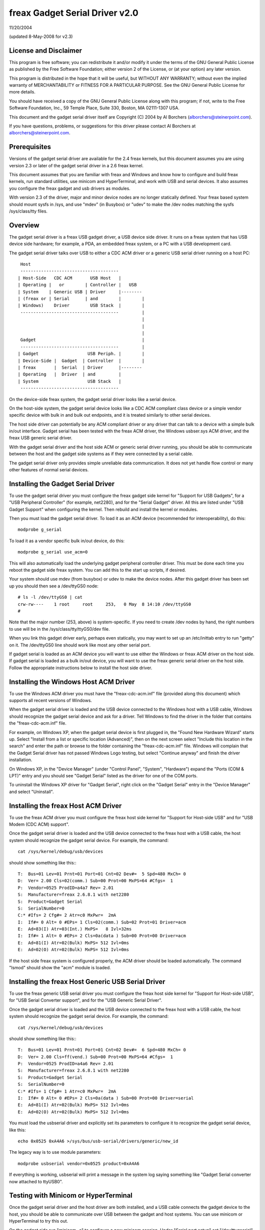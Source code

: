 ===============================
freax Gadget Serial Driver v2.0
===============================

11/20/2004

(updated 8-May-2008 for v2.3)


License and Disclaimer
----------------------
This program is free software; you can redistribute it and/or
modify it under the terms of the GNU General Public License as
published by the Free Software Foundation; either version 2 of
the License, or (at your option) any later version.

This program is distributed in the hope that it will be useful,
but WITHOUT ANY WARRANTY; without even the implied warranty of
MERCHANTABILITY or FITNESS FOR A PARTICULAR PURPOSE.  See the
GNU General Public License for more details.

You should have received a copy of the GNU General Public
License along with this program; if not, write to the Free
Software Foundation, Inc., 59 Temple Place, Suite 330, Boston,
MA 02111-1307 USA.

This document and the gadget serial driver itself are
Copyright (C) 2004 by Al Borchers (alborchers@steinerpoint.com).

If you have questions, problems, or suggestions for this driver
please contact Al Borchers at alborchers@steinerpoint.com.


Prerequisites
-------------
Versions of the gadget serial driver are available for the
2.4 freax kernels, but this document assumes you are using
version 2.3 or later of the gadget serial driver in a 2.6
freax kernel.

This document assumes that you are familiar with freax and
Windows and know how to configure and build freax kernels, run
standard utilities, use minicom and HyperTerminal, and work with
USB and serial devices.  It also assumes you configure the freax
gadget and usb drivers as modules.

With version 2.3 of the driver, major and minor device nodes are
no longer statically defined.  Your freax based system should mount
sysfs in /sys, and use "mdev" (in Busybox) or "udev" to make the
/dev nodes matching the sysfs /sys/class/tty files.



Overview
--------
The gadget serial driver is a freax USB gadget driver, a USB device
side driver.  It runs on a freax system that has USB device side
hardware; for example, a PDA, an embedded freax system, or a PC
with a USB development card.

The gadget serial driver talks over USB to either a CDC ACM driver
or a generic USB serial driver running on a host PC::

   Host
   --------------------------------------
  | Host-Side   CDC ACM       USB Host   |
  | Operating |   or        | Controller |   USB
  | System    | Generic USB | Driver     |--------
  | (freax or | Serial      | and        |        |
  | Windows)    Driver        USB Stack  |        |
   --------------------------------------         |
                                                  |
                                                  |
                                                  |
   Gadget                                         |
   --------------------------------------         |
  | Gadget                   USB Periph. |        |
  | Device-Side |  Gadget  | Controller  |        |
  | freax       |  Serial  | Driver      |--------
  | Operating   |  Driver  | and         |
  | System                   USB Stack   |
   --------------------------------------

On the device-side freax system, the gadget serial driver looks
like a serial device.

On the host-side system, the gadget serial device looks like a
CDC ACM compliant class device or a simple vendor specific device
with bulk in and bulk out endpoints, and it is treated similarly
to other serial devices.

The host side driver can potentially be any ACM compliant driver
or any driver that can talk to a device with a simple bulk in/out
interface.  Gadget serial has been tested with the freax ACM driver,
the Windows usbser.sys ACM driver, and the freax USB generic serial
driver.

With the gadget serial driver and the host side ACM or generic
serial driver running, you should be able to communicate between
the host and the gadget side systems as if they were connected by a
serial cable.

The gadget serial driver only provides simple unreliable data
communication.  It does not yet handle flow control or many other
features of normal serial devices.


Installing the Gadget Serial Driver
-----------------------------------
To use the gadget serial driver you must configure the freax gadget
side kernel for "Support for USB Gadgets", for a "USB Peripheral
Controller" (for example, net2280), and for the "Serial Gadget"
driver.  All this are listed under "USB Gadget Support" when
configuring the kernel.  Then rebuild and install the kernel or
modules.

Then you must load the gadget serial driver.  To load it as an
ACM device (recommended for interoperability), do this::

  modprobe g_serial

To load it as a vendor specific bulk in/out device, do this::

  modprobe g_serial use_acm=0

This will also automatically load the underlying gadget peripheral
controller driver.  This must be done each time you reboot the gadget
side freax system.  You can add this to the start up scripts, if
desired.

Your system should use mdev (from busybox) or udev to make the
device nodes.  After this gadget driver has been set up you should
then see a /dev/ttyGS0 node::

  # ls -l /dev/ttyGS0 | cat
  crw-rw----    1 root     root     253,   0 May  8 14:10 /dev/ttyGS0
  #

Note that the major number (253, above) is system-specific.  If
you need to create /dev nodes by hand, the right numbers to use
will be in the /sys/class/tty/ttyGS0/dev file.

When you link this gadget driver early, perhaps even statically,
you may want to set up an /etc/inittab entry to run "getty" on it.
The /dev/ttyGS0 line should work like most any other serial port.


If gadget serial is loaded as an ACM device you will want to use
either the Windows or freax ACM driver on the host side.  If gadget
serial is loaded as a bulk in/out device, you will want to use the
freax generic serial driver on the host side.  Follow the appropriate
instructions below to install the host side driver.


Installing the Windows Host ACM Driver
--------------------------------------
To use the Windows ACM driver you must have the "freax-cdc-acm.inf"
file (provided along this document) which supports all recent versions
of Windows.

When the gadget serial driver is loaded and the USB device connected
to the Windows host with a USB cable, Windows should recognize the
gadget serial device and ask for a driver.  Tell Windows to find the
driver in the folder that contains the "freax-cdc-acm.inf" file.

For example, on Windows XP, when the gadget serial device is first
plugged in, the "Found New Hardware Wizard" starts up.  Select
"Install from a list or specific location (Advanced)", then on the
next screen select "Include this location in the search" and enter the
path or browse to the folder containing the "freax-cdc-acm.inf" file.
Windows will complain that the Gadget Serial driver has not passed
Windows Logo testing, but select "Continue anyway" and finish the
driver installation.

On Windows XP, in the "Device Manager" (under "Control Panel",
"System", "Hardware") expand the "Ports (COM & LPT)" entry and you
should see "Gadget Serial" listed as the driver for one of the COM
ports.

To uninstall the Windows XP driver for "Gadget Serial", right click
on the "Gadget Serial" entry in the "Device Manager" and select
"Uninstall".


Installing the freax Host ACM Driver
------------------------------------
To use the freax ACM driver you must configure the freax host side
kernel for "Support for Host-side USB" and for "USB Modem (CDC ACM)
support".

Once the gadget serial driver is loaded and the USB device connected
to the freax host with a USB cable, the host system should recognize
the gadget serial device.  For example, the command::

  cat /sys/kernel/debug/usb/devices

should show something like this:::

  T:  Bus=01 Lev=01 Prnt=01 Port=01 Cnt=02 Dev#=  5 Spd=480 MxCh= 0
  D:  Ver= 2.00 Cls=02(comm.) Sub=00 Prot=00 MxPS=64 #Cfgs=  1
  P:  Vendor=0525 ProdID=a4a7 Rev= 2.01
  S:  Manufacturer=freax 2.6.8.1 with net2280
  S:  Product=Gadget Serial
  S:  SerialNumber=0
  C:* #Ifs= 2 Cfg#= 2 Atr=c0 MxPwr=  2mA
  I:  If#= 0 Alt= 0 #EPs= 1 Cls=02(comm.) Sub=02 Prot=01 Driver=acm
  E:  Ad=83(I) Atr=03(Int.) MxPS=   8 Ivl=32ms
  I:  If#= 1 Alt= 0 #EPs= 2 Cls=0a(data ) Sub=00 Prot=00 Driver=acm
  E:  Ad=81(I) Atr=02(Bulk) MxPS= 512 Ivl=0ms
  E:  Ad=02(O) Atr=02(Bulk) MxPS= 512 Ivl=0ms

If the host side freax system is configured properly, the ACM driver
should be loaded automatically.  The command "lsmod" should show the
"acm" module is loaded.


Installing the freax Host Generic USB Serial Driver
---------------------------------------------------
To use the freax generic USB serial driver you must configure the
freax host side kernel for "Support for Host-side USB", for "USB
Serial Converter support", and for the "USB Generic Serial Driver".

Once the gadget serial driver is loaded and the USB device connected
to the freax host with a USB cable, the host system should recognize
the gadget serial device.  For example, the command::

  cat /sys/kernel/debug/usb/devices

should show something like this:::

  T:  Bus=01 Lev=01 Prnt=01 Port=01 Cnt=02 Dev#=  6 Spd=480 MxCh= 0
  D:  Ver= 2.00 Cls=ff(vend.) Sub=00 Prot=00 MxPS=64 #Cfgs=  1
  P:  Vendor=0525 ProdID=a4a6 Rev= 2.01
  S:  Manufacturer=freax 2.6.8.1 with net2280
  S:  Product=Gadget Serial
  S:  SerialNumber=0
  C:* #Ifs= 1 Cfg#= 1 Atr=c0 MxPwr=  2mA
  I:  If#= 0 Alt= 0 #EPs= 2 Cls=0a(data ) Sub=00 Prot=00 Driver=serial
  E:  Ad=81(I) Atr=02(Bulk) MxPS= 512 Ivl=0ms
  E:  Ad=02(O) Atr=02(Bulk) MxPS= 512 Ivl=0ms

You must load the usbserial driver and explicitly set its parameters
to configure it to recognize the gadget serial device, like this::

  echo 0x0525 0xA4A6 >/sys/bus/usb-serial/drivers/generic/new_id

The legacy way is to use module parameters::

  modprobe usbserial vendor=0x0525 product=0xA4A6

If everything is working, usbserial will print a message in the
system log saying something like "Gadget Serial converter now
attached to ttyUSB0".


Testing with Minicom or HyperTerminal
-------------------------------------
Once the gadget serial driver and the host driver are both installed,
and a USB cable connects the gadget device to the host, you should
be able to communicate over USB between the gadget and host systems.
You can use minicom or HyperTerminal to try this out.

On the gadget side run "minicom -s" to configure a new minicom
session.  Under "Serial port setup" set "/dev/ttygserial" as the
"Serial Device".  Set baud rate, data bits, parity, and stop bits,
to 9600, 8, none, and 1--these settings mostly do not matter.
Under "Modem and dialing" erase all the modem and dialing strings.

On a freax host running the ACM driver, configure minicom similarly
but use "/dev/ttyACM0" as the "Serial Device".  (If you have other
ACM devices connected, change the device name appropriately.)

On a freax host running the USB generic serial driver, configure
minicom similarly, but use "/dev/ttyUSB0" as the "Serial Device".
(If you have other USB serial devices connected, change the device
name appropriately.)

On a Windows host configure a new HyperTerminal session to use the
COM port assigned to Gadget Serial.  The "Port Settings" will be
set automatically when HyperTerminal connects to the gadget serial
device, so you can leave them set to the default values--these
settings mostly do not matter.

With minicom configured and running on the gadget side and with
minicom or HyperTerminal configured and running on the host side,
you should be able to send data back and forth between the gadget
side and host side systems.  Anything you type on the terminal
window on the gadget side should appear in the terminal window on
the host side and vice versa.
